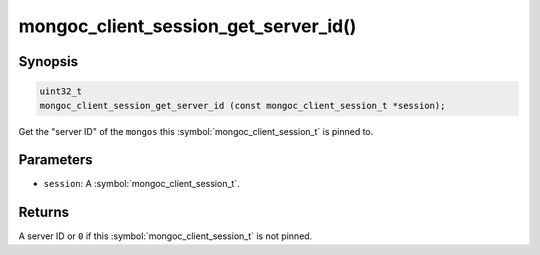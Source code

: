 .. _mongoc_client_session_get_server_id

mongoc_client_session_get_server_id()
=====================================

Synopsis
--------

.. code-block:: c

  uint32_t
  mongoc_client_session_get_server_id (const mongoc_client_session_t *session);

Get the "server ID" of the ``mongos`` this :symbol:`mongoc_client_session_t` is pinned to.

Parameters
----------

* ``session``: A :symbol:`mongoc_client_session_t`.

Returns
-------

A server ID or ``0`` if this :symbol:`mongoc_client_session_t` is not pinned.

.. only:: html

  .. include:: includes/seealso/session.txt

